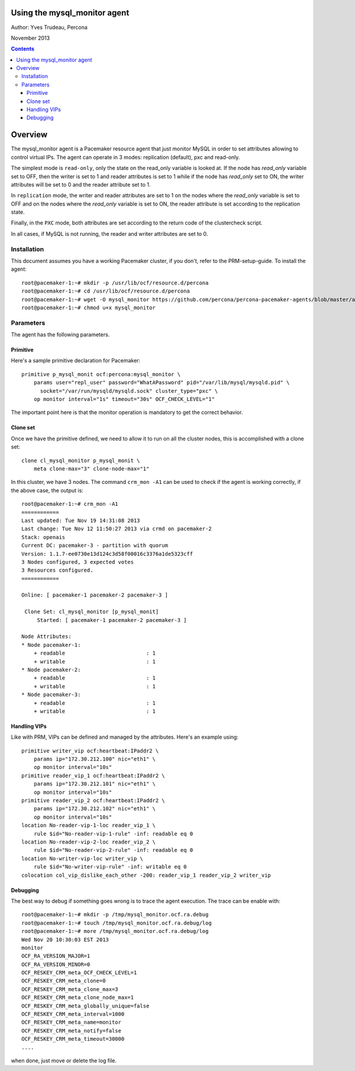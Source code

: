 ============================= 
Using the mysql_monitor agent
=============================

Author: Yves Trudeau, Percona

November 2013

.. contents::

========
Overview
========

The mysql_monitor agent is a Pacemaker resource agent that just monitor MySQL
in order to set attributes allowing to control virtual IPs.  The agent can operate
in 3 modes: replication (default), pxc and read-only.  

The simplest mode is ``read-only``, only the state on the read_only variable is 
looked at.  If the node has *read_only* variable set to OFF, then the writer is 
set to 1 and reader attributes is set to 1 while if the node has *read_only* set 
to ON, the writer attributes will be set to 0 and the reader attribute set to 1. 

In ``replication`` mode, the writer and reader attributes are set to 1 on the nodes 
where the *read_only* variable is set to OFF and on the nodes where the *read_only* 
variable is set to ON, the reader attribute is set according to the replication 
state.

Finally, in the ``PXC`` mode, both attributes are set according to the return code 
of the clustercheck script. 

In all cases, if MySQL is not running, the reader and writer attributes are set to
0.

Installation
============

This document assumes you have a working Pacemaker cluster, if you don't, refer
to the PRM-setup-guide.  To install the agent::

    root@pacemaker-1:~# mkdir -p /usr/lib/ocf/resource.d/percona
    root@pacemaker-1:~# cd /usr/lib/ocf/resource.d/percona
    root@pacemaker-1:~# wget -O mysql_monitor https://github.com/percona/percona-pacemaker-agents/blob/master/agents/mysql_monitor
    root@pacemaker-1:~# chmod u+x mysql_monitor
    
Parameters
==========

The agent has the following parameters.

=======================  ========================================================================================================
Parameter                Description
=======================  ========================================================================================================
client_binary            Location of the MySQL client binary. *default on Linux: /usr/bin/mysql*

state                    State file, this shouldn't be changed

user                     MySQL user to connect and check MySQL, needs "Replication client" privilege

password                 Password of the user

pid                      Path of the MySQL pid file, used to detect if MySQL is running *default: /var/run/mysql/mysqld.pid*

socket                   MySQL socket file *default: /var/lib/mysql/mysql.sock*

reader_attribute         The reader attribute *default: readable*

reader_failcount         The number of times a monitor operation can find the slave to be unsuitable for reader VIP 
                         before failing.  Useful if there are short intermittent issues like clock adjustments in VMs 
                         causing abnormally high slave lag. Be aware that the reader attribute value will be set to this
                         value when the node is healthy and then decremented by one for each failure. Normally only useful
                         for replication, but can be used with other cluster types. *default: 1*

writer_attribute         The writer attribute *default: writable*

max_slave_lag            The maximum number of seconds a replication slave is allowed to lag behind its master. 
                         Do not set this to zero. When seconds behind master is greater than max_slave_lag and cluster_type 
                         is replication, the reader attribute is set to 0. Only relevant to cluster type replication. *default: 3600*

cluster_type             Three possible cluster type values: replication, read-only and pxc. *default: replication* 
    
    

Sample Pacemaker configuration
==============================

---------
Primitive
---------

Here's a sample primitive declaration for Pacemaker::

    primitive p_mysql_monit ocf:percona:mysql_monitor \
        params user="repl_user" password="WhatAPassword" pid="/var/lib/mysql/mysqld.pid" \
          socket="/var/run/mysqld/mysqld.sock" cluster_type="pxc" \
        op monitor interval="1s" timeout="30s" OCF_CHECK_LEVEL="1"
        
The important point here is that the monitor operation is mandatory to get the correct behavior.

---------
Clone set
---------

Once we have the primitive defined, we need to allow it to run on all the cluster nodes, this is accomplished
with a clone set::

    clone cl_mysql_monitor p_mysql_monit \
        meta clone-max="3" clone-node-max="1"
        
In this cluster, we have 3 nodes.  The command ``crm_mon -A1`` can be used to check if the agent is 
working correctly, if the above case, the output is::

    root@pacemaker-1:~# crm_mon -A1
    ============
    Last updated: Tue Nov 19 14:31:08 2013
    Last change: Tue Nov 12 11:50:27 2013 via crmd on pacemaker-2
    Stack: openais
    Current DC: pacemaker-3 - partition with quorum
    Version: 1.1.7-ee0730e13d124c3d58f00016c3376a1de5323cff
    3 Nodes configured, 3 expected votes
    3 Resources configured.
    ============

    Online: [ pacemaker-1 pacemaker-2 pacemaker-3 ]

     Clone Set: cl_mysql_monitor [p_mysql_monit]
         Started: [ pacemaker-1 pacemaker-2 pacemaker-3 ]

    Node Attributes:
    * Node pacemaker-1:
        + readable                          : 1         
        + writable                          : 1         
    * Node pacemaker-2:
        + readable                          : 1         
        + writable                          : 1         
    * Node pacemaker-3:
        + readable                          : 1         
        + writable                          : 1 
        
-------------
Handling VIPs
-------------

Like with PRM, VIPs can be defined and managed by the attributes.  Here's an example using::

    primitive writer_vip ocf:heartbeat:IPaddr2 \
        params ip="172.30.212.100" nic="eth1" \
        op monitor interval="10s" 
    primitive reader_vip_1 ocf:heartbeat:IPaddr2 \
        params ip="172.30.212.101" nic="eth1" \
        op monitor interval="10s" 
    primitive reader_vip_2 ocf:heartbeat:IPaddr2 \
        params ip="172.30.212.102" nic="eth1" \
        op monitor interval="10s"
    location No-reader-vip-1-loc reader_vip_1 \
        rule $id="No-reader-vip-1-rule" -inf: readable eq 0
    location No-reader-vip-2-loc reader_vip_2 \
        rule $id="No-reader-vip-2-rule" -inf: readable eq 0
    location No-writer-vip-loc writer_vip \
        rule $id="No-writer-vip-rule" -inf: writable eq 0
    colocation col_vip_dislike_each_other -200: reader_vip_1 reader_vip_2 writer_vip
    

---------
Debugging
---------

The best way to debug if something goes wrong is to trace the agent execution.  The trace can be 
enable with::

    root@pacemaker-1:~# mkdir -p /tmp/mysql_monitor.ocf.ra.debug
    root@pacemaker-1:~# touch /tmp/mysql_monitor.ocf.ra.debug/log
    root@pacemaker-1:~# more /tmp/mysql_monitor.ocf.ra.debug/log
    Wed Nov 20 10:30:03 EST 2013
    monitor
    OCF_RA_VERSION_MAJOR=1
    OCF_RA_VERSION_MINOR=0
    OCF_RESKEY_CRM_meta_OCF_CHECK_LEVEL=1
    OCF_RESKEY_CRM_meta_clone=0
    OCF_RESKEY_CRM_meta_clone_max=3
    OCF_RESKEY_CRM_meta_clone_node_max=1
    OCF_RESKEY_CRM_meta_globally_unique=false
    OCF_RESKEY_CRM_meta_interval=1000
    OCF_RESKEY_CRM_meta_name=monitor
    OCF_RESKEY_CRM_meta_notify=false
    OCF_RESKEY_CRM_meta_timeout=30000
    ....

when done, just move or delete the log file.
